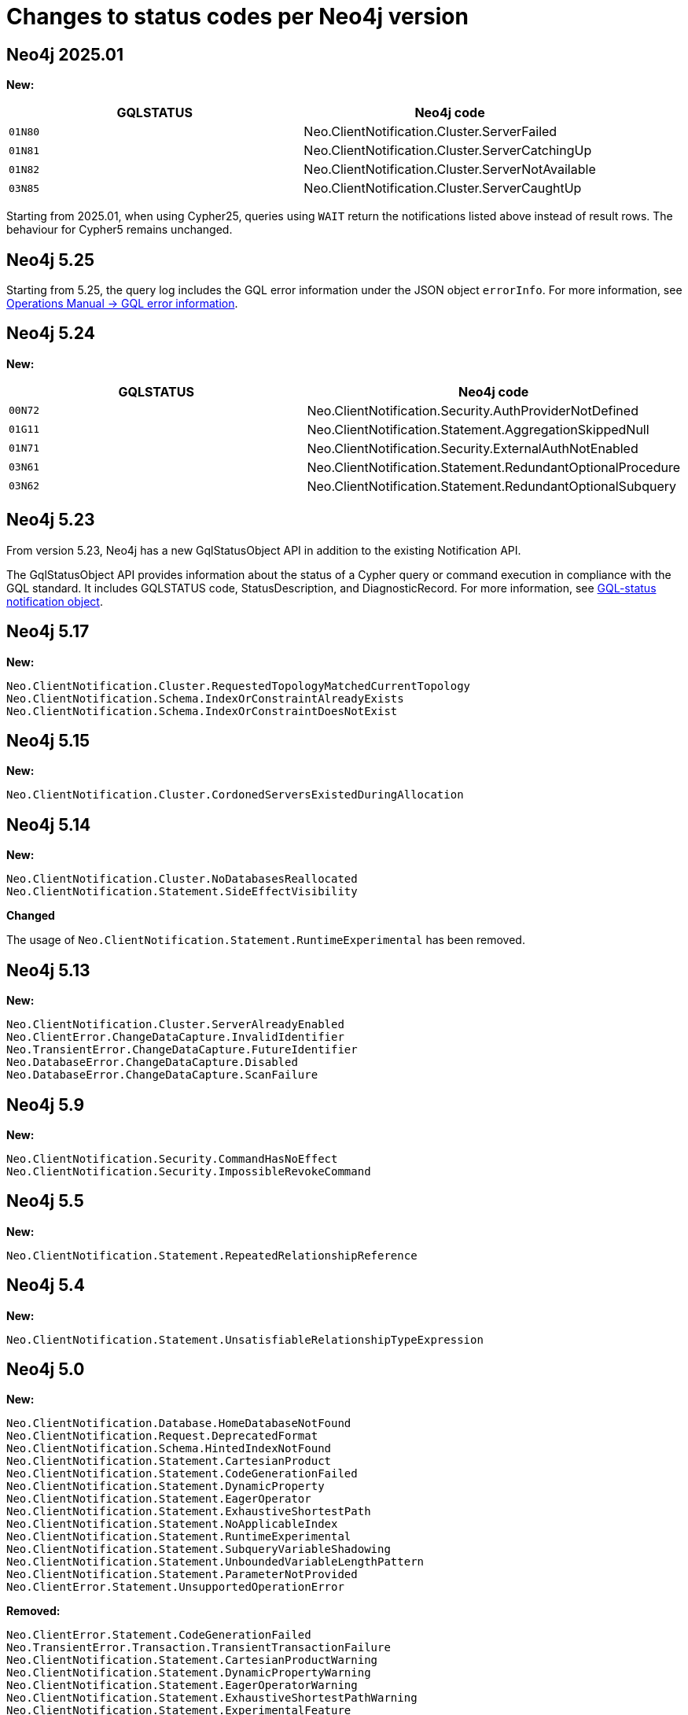 :description: This page lists all changes to status codes per Neo4j version.
= Changes to status codes per Neo4j version

== Neo4j 2025.01
**New:**
[options="header", cols="<1m,<1"]
|===
| GQLSTATUS
| Neo4j code

| 01N80
| Neo.ClientNotification.Cluster.ServerFailed

| 01N81
| Neo.ClientNotification.Cluster.ServerCatchingUp

| 01N82
| Neo.ClientNotification.Cluster.ServerNotAvailable

| 03N85
| Neo.ClientNotification.Cluster.ServerCaughtUp

|===


Starting from 2025.01, when using Cypher25, queries using `WAIT` return the notifications listed above instead of result rows.
The behaviour for Cypher5 remains unchanged.

== Neo4j 5.25

Starting from 5.25, the query log includes the GQL error information under the JSON object `errorInfo`.
For more information, see link:https://neo4j.com/docs/operations-manual/current/monitoring/logging/#gql-error-information[Operations Manual -> GQL error information].

== Neo4j 5.24

**New:**

[options="header", cols="<1m,<1"]
|===

| GQLSTATUS
| Neo4j code

| 00N72
| Neo.ClientNotification.Security.AuthProviderNotDefined

| 01G11
| Neo.ClientNotification.Statement.AggregationSkippedNull

| 01N71
| Neo.ClientNotification.Security.ExternalAuthNotEnabled

| 03N61
| Neo.ClientNotification.Statement.RedundantOptionalProcedure

| 03N62
| Neo.ClientNotification.Statement.RedundantOptionalSubquery

|===

== Neo4j 5.23

From version 5.23, Neo4j has a new GqlStatusObject API in addition to the existing Notification API.

The GqlStatusObject API provides information about the status of a Cypher query or command execution in compliance with the GQL standard.
It includes GQLSTATUS code, StatusDescription, and DiagnosticRecord.
For more information, see xref:notifications/index.adoc#gqlstatus-notification-object[GQL-status notification object].

== Neo4j 5.17

**New:**

[source, status codes, role="noheader"]
-----
Neo.ClientNotification.Cluster.RequestedTopologyMatchedCurrentTopology
Neo.ClientNotification.Schema.IndexOrConstraintAlreadyExists
Neo.ClientNotification.Schema.IndexOrConstraintDoesNotExist
-----

== Neo4j 5.15

**New:**

[source, status codes, role="noheader"]
-----
Neo.ClientNotification.Cluster.CordonedServersExistedDuringAllocation
-----

== Neo4j 5.14

**New:**

[source, status codes, role="noheader"]
-----
Neo.ClientNotification.Cluster.NoDatabasesReallocated
Neo.ClientNotification.Statement.SideEffectVisibility
-----

**Changed**

The usage of `Neo.ClientNotification.Statement.RuntimeExperimental` has been removed.

== Neo4j 5.13

**New:**

[source, status codes, role="noheader"]
-----
Neo.ClientNotification.Cluster.ServerAlreadyEnabled
Neo.ClientError.ChangeDataCapture.InvalidIdentifier
Neo.TransientError.ChangeDataCapture.FutureIdentifier
Neo.DatabaseError.ChangeDataCapture.Disabled
Neo.DatabaseError.ChangeDataCapture.ScanFailure
-----

== Neo4j 5.9

**New:**

[source, status codes, role="noheader"]
-----
Neo.ClientNotification.Security.CommandHasNoEffect
Neo.ClientNotification.Security.ImpossibleRevokeCommand
-----

== Neo4j 5.5

**New:**

[source, status codes, role="noheader"]
-----
Neo.ClientNotification.Statement.RepeatedRelationshipReference
-----

== Neo4j 5.4


**New:**

[source, status codes, role="noheader"]
-----
Neo.ClientNotification.Statement.UnsatisfiableRelationshipTypeExpression
-----

== Neo4j 5.0

**New:**

[source, status codes, role="noheader"]
-----
Neo.ClientNotification.Database.HomeDatabaseNotFound
Neo.ClientNotification.Request.DeprecatedFormat
Neo.ClientNotification.Schema.HintedIndexNotFound
Neo.ClientNotification.Statement.CartesianProduct
Neo.ClientNotification.Statement.CodeGenerationFailed
Neo.ClientNotification.Statement.DynamicProperty
Neo.ClientNotification.Statement.EagerOperator
Neo.ClientNotification.Statement.ExhaustiveShortestPath
Neo.ClientNotification.Statement.NoApplicableIndex
Neo.ClientNotification.Statement.RuntimeExperimental
Neo.ClientNotification.Statement.SubqueryVariableShadowing
Neo.ClientNotification.Statement.UnboundedVariableLengthPattern
Neo.ClientNotification.Statement.ParameterNotProvided
Neo.ClientError.Statement.UnsupportedOperationError

-----

**Removed:**

[source, status codes, role="noheader"]
-----
Neo.ClientError.Statement.CodeGenerationFailed
Neo.TransientError.Transaction.TransientTransactionFailure
Neo.ClientNotification.Statement.CartesianProductWarning
Neo.ClientNotification.Statement.DynamicPropertyWarning
Neo.ClientNotification.Statement.EagerOperatorWarning
Neo.ClientNotification.Statement.ExhaustiveShortestPathWarning
Neo.ClientNotification.Statement.ExperimentalFeature
Neo.ClientNotification.Statement.MissingAlias
Neo.ClientNotification.Statement.NoApplicableIndexWarning
Neo.ClientNotification.Statement.SubqueryVariableShadowingWarning
Neo.ClientNotification.Statement.UnboundedVariableLengthPatternWarning

-----

== Neo4j 4.4

**New:**

[source, status codes, role="noheader"]
-----
Neo.ClientError.Statement.UnsupportedAdministrationCommand
Neo.DatabaseError.Transaction.LinkedTransactionError
-----


== Neo4j 4.3

**New:**

[source, status codes, role="noheader"]
-----
Neo.ClientError.General.UpgradeRequired
Neo.TransientError.Statement.ExecutionTimeout
-----


== Neo4j 4.2

**New:**

[source, status codes, role="noheader"]
-----
Neo.ClientNotification.Statement.MissingAlias
Neo.ClientNotification.Statement.SubqueryVariableShadowingWarning
Neo.TransientError.Transaction.TransientTransactionFailure
-----

== Neo4j 4.1

**New:**

[source, status codes, role="noheader"]
-----
Neo.ClientError.Cluster.Routing
Neo.ClientError.General.TransactionOutOfMemoryError
Neo.ClientError.Statement.AccessMode
Neo.DatabaseError.Statement.RemoteExecutionFailed
Neo.TransientError.General.MemoryPoolOutOfMemoryError
-----

**Removed:**

[source, status codes, role="noheader"]
-----
Neo.ClientError.Cluster.TransactionSizeExceedsLimit
Neo.DatabaseError.Cluster.SerializationFailure
Neo.TransientError.General.TransactionOutOfMemoryError
-----

== Neo4j 4.0

**New:**

[source, status codes, role="noheader"]
-----
Neo.ClientError.Cluster.TransactionSizeExceedsLimit
Neo.ClientError.Database.DatabaseNotFound
Neo.ClientError.Database.ExistingDatabaseFound
Neo.ClientError.Fabric.AccessMode
Neo.ClientError.Schema.ConstraintViolation
Neo.ClientError.Schema.ConstraintWithNameAlreadyExists
Neo.ClientError.Schema.EquivalentSchemaRuleAlreadyExists
Neo.ClientError.Schema.IndexMultipleFound
Neo.ClientError.Schema.IndexWithNameAlreadyExists
Neo.ClientError.Statement.NotSystemDatabaseError
Neo.ClientError.Statement.RuntimeUnsupportedError
Neo.ClientError.Transaction.InvalidBookmarkMixture
Neo.DatabaseError.Cluster.SerializationFailure
Neo.DatabaseError.Database.DatabaseLimitReached
Neo.DatabaseError.Database.UnableToStartDatabase
Neo.DatabaseError.Database.Unknown
Neo.DatabaseError.Fabric.RemoteExecutionFailed
Neo.DatabaseError.Schema.TokenLimitReached
Neo.DatabaseError.Statement.CodeGenerationFailed
Neo.TransientError.Database.DatabaseUnavailable
Neo.TransientError.General.TransactionMemoryLimit
Neo.TransientError.General.TransactionOutOfMemoryError
Neo.TransientError.Transaction.BookmarkTimeout
Neo.TransientError.Transaction.LeaseExpired
Neo.TransientError.Transaction.MaximumTransactionLimitReached
-----

**Removed:**

[source, status codes, role="noheader"]
-----
Neo.ClientError.LegacyIndex.LegacyIndexNotFound
Neo.ClientError.Request.TransactionRequired
Neo.ClientError.Schema.ConstraintVerificationFailed
Neo.ClientError.Security.EncryptionRequired
Neo.ClientError.Statement.LabelNotFound
Neo.ClientNotification.Statement.CreateUniqueUnavailableWarning
Neo.ClientNotification.Statement.JoinHintUnsupportedWarning
Neo.ClientNotification.Statement.PlannerUnavailableWarning
Neo.ClientNotification.Statement.PlannerUnsupportedWarning
Neo.DatabaseError.Schema.LabelLimitReached
Neo.TransientError.Cluster.NoLeaderAvailable
Neo.TransientError.General.DatabaseUnavailable
Neo.TransientError.Network.CommunicationError
Neo.TransientError.Schema.SchemaModifiedConcurrently
Neo.TransientError.Transaction.InstanceStateChanged
Neo.TransientError.Transaction.LockSessionExpired
-----
